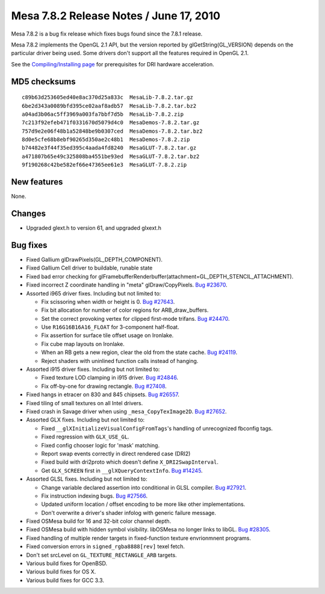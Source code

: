 Mesa 7.8.2 Release Notes / June 17, 2010
========================================

Mesa 7.8.2 is a bug fix release which fixes bugs found since the 7.8.1
release.

Mesa 7.8.2 implements the OpenGL 2.1 API, but the version reported by
glGetString(GL_VERSION) depends on the particular driver being used.
Some drivers don't support all the features required in OpenGL 2.1.

See the `Compiling/Installing page <../install.html>`__ for
prerequisites for DRI hardware acceleration.

MD5 checksums
-------------

::

   c89b63d253605ed40e8ac370d25a833c  MesaLib-7.8.2.tar.gz
   6be2d343a0089bfd395ce02aaf8adb57  MesaLib-7.8.2.tar.bz2
   a04ad3b06ac5ff3969a003fa7bbf7d5b  MesaLib-7.8.2.zip
   7c213f92efeb471f0331670d5079d4c0  MesaDemos-7.8.2.tar.gz
   757d9e2e06f48b1a52848be9b0307ced  MesaDemos-7.8.2.tar.bz2
   8d0e5cfe68b8ebf90265d350ae2c48b1  MesaDemos-7.8.2.zip
   b74482e3f44f35ed395c4aada4fd8240  MesaGLUT-7.8.2.tar.gz
   a471807b65e49c325808ba4551be93ed  MesaGLUT-7.8.2.tar.bz2
   9f190268c42be582ef66e47365ee61e3  MesaGLUT-7.8.2.zip

New features
------------

None.

Changes
-------

-  Upgraded glext.h to version 61, and upgraded glxext.h

Bug fixes
---------

-  Fixed Gallium glDrawPixels(GL_DEPTH_COMPONENT).
-  Fixed Gallium Cell driver to buildable, runable state
-  Fixed bad error checking for
   glFramebufferRenderbuffer(attachment=GL_DEPTH_STENCIL_ATTACHMENT).
-  Fixed incorrect Z coordinate handling in "meta" glDraw/CopyPixels.
   `Bug #23670 <https://bugs.freedesktop.org/show_bug.cgi?id=23670>`__.
-  Assorted i965 driver fixes. Including but not limited to:

   -  Fix scissoring when width or height is 0. `Bug
      #27643 <https://bugs.freedesktop.org/show_bug.cgi?id=27643>`__.
   -  Fix bit allocation for number of color regions for
      ARB_draw_buffers.
   -  Set the correct provoking vertex for clipped first-mode trifans.
      `Bug
      #24470 <https://bugs.freedesktop.org/show_bug.cgi?id=24470>`__.
   -  Use ``R16G16B16A16_FLOAT`` for 3-component half-float.
   -  Fix assertion for surface tile offset usage on Ironlake.
   -  Fix cube map layouts on Ironlake.
   -  When an RB gets a new region, clear the old from the state cache.
      `Bug
      #24119 <https://bugs.freedesktop.org/show_bug.cgi?id=24119>`__.
   -  Reject shaders with uninlined function calls instead of hanging.

-  Assorted i915 driver fixes. Including but not limited to:

   -  Fixed texture LOD clamping in i915 driver. `Bug
      #24846 <https://bugs.freedesktop.org/show_bug.cgi?id=24846>`__.
   -  Fix off-by-one for drawing rectangle. `Bug
      #27408 <https://bugs.freedesktop.org/show_bug.cgi?id=27408>`__.

-  Fixed hangs in etracer on 830 and 845 chipsets. `Bug
   #26557 <https://bugs.freedesktop.org/show_bug.cgi?id=26557>`__.
-  Fixed tiling of small textures on all Intel drivers.
-  Fixed crash in Savage driver when using ``_mesa_CopyTexImage2D``.
   `Bug #27652 <https://bugs.freedesktop.org/show_bug.cgi?id=27652>`__.
-  Assorted GLX fixes. Including but not limited to:

   -  Fixed ``__glXInitializeVisualConfigFromTags``'s handling of
      unrecognized fbconfig tags.
   -  Fixed regression with ``GLX_USE_GL``.
   -  Fixed config chooser logic for 'mask' matching.
   -  Report swap events correctly in direct rendered case (DRI2)
   -  Fixed build with dri2proto which doesn't define
      ``X_DRI2SwapInterval``.
   -  Get ``GLX_SCREEN`` first in ``__glXQueryContextInfo``. `Bug
      #14245 <https://bugs.freedesktop.org/show_bug.cgi?id=14245>`__.

-  Assorted GLSL fixes. Including but not limited to:

   -  Change variable declared assertion into conditional in GLSL
      compiler. `Bug
      #27921 <https://bugs.freedesktop.org/show_bug.cgi?id=27921>`__.
   -  Fix instruction indexing bugs. `Bug
      #27566 <https://bugs.freedesktop.org/show_bug.cgi?id=27566>`__.
   -  Updated uniform location / offset encoding to be more like other
      implementations.
   -  Don't overwrite a driver's shader infolog with generic failure
      message.

-  Fixed OSMesa build for 16 and 32-bit color channel depth.
-  Fixed OSMesa build with hidden symbol visibility. libOSMesa no longer
   links to libGL. `Bug
   #28305 <https://bugs.freedesktop.org/show_bug.cgi?id=28305>`__.
-  Fixed handling of multiple render targets in fixed-function texture
   envrionmnent programs.
-  Fixed conversion errors in ``signed_rgba8888[rev]`` texel fetch.
-  Don't set srcLevel on ``GL_TEXTURE_RECTANGLE_ARB`` targets.
-  Various build fixes for OpenBSD.
-  Various build fixes for OS X.
-  Various build fixes for GCC 3.3.
